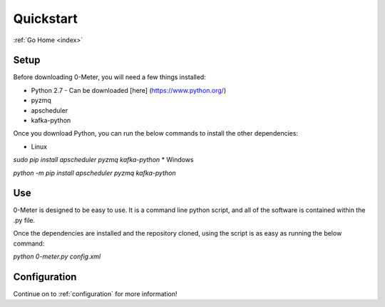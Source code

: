 .. _quickstart:

==========
Quickstart
==========

:ref:`Go Home <index>`

Setup
-----

Before downloading 0-Meter, you will need a few things installed:

* Python 2.7 - Can be downloaded [here] (https://www.python.org/)
* pyzmq
* apscheduler
* kafka-python

Once you download Python, you can run the below commands to install the other dependencies:

* Linux

`sudo pip install apscheduler pyzmq kafka-python`
* Windows

`python -m pip install apscheduler pyzmq kafka-python`

Use
---

0-Meter is designed to be easy to use.  It is a command line python script, and all of the software is contained within the .py file.

Once the dependencies are installed and the repository cloned, using the script is as easy as running the below command:

`python 0-meter.py config.xml`

Configuration
-------------
Continue on to :ref:`configuration` for more information!
